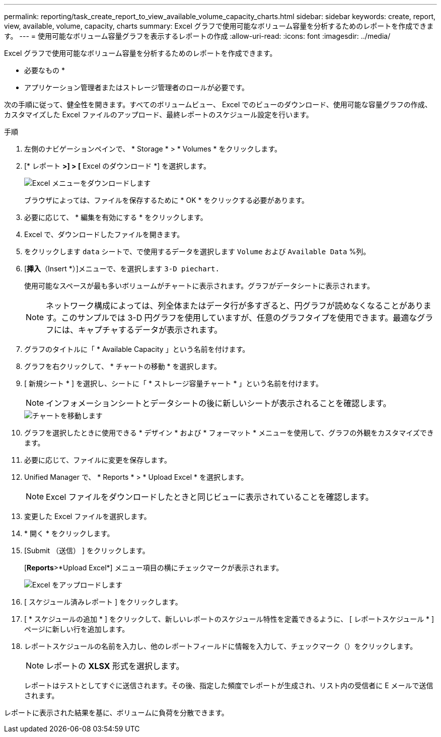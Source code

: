 ---
permalink: reporting/task_create_report_to_view_available_volume_capacity_charts.html 
sidebar: sidebar 
keywords: create, report, view, available, volume, capacity, charts 
summary: Excel グラフで使用可能なボリューム容量を分析するためのレポートを作成できます。 
---
= 使用可能なボリューム容量グラフを表示するレポートの作成
:allow-uri-read: 
:icons: font
:imagesdir: ../media/


[role="lead"]
Excel グラフで使用可能なボリューム容量を分析するためのレポートを作成できます。

* 必要なもの *

* アプリケーション管理者またはストレージ管理者のロールが必要です。


次の手順に従って、健全性を開きます。すべてのボリュームビュー、 Excel でのビューのダウンロード、使用可能な容量グラフの作成、カスタマイズした Excel ファイルのアップロード、最終レポートのスケジュール設定を行います。

.手順
. 左側のナビゲーションペインで、 * Storage * > * Volumes * をクリックします。
. [* レポート *>] > [* Excel のダウンロード *] を選択します。
+
image::../media/download_excel_menu.png[Excel メニューをダウンロードします]

+
ブラウザによっては、ファイルを保存するために * OK * をクリックする必要があります。

. 必要に応じて、 * 編集を有効にする * をクリックします。
. Excel で、ダウンロードしたファイルを開きます。
. をクリックします `data` シートで、で使用するデータを選択します `Volume` および `Available Data` %列。
. [*挿入*（Insert *）]メニューで、を選択します `3-D piechart.`
+
使用可能なスペースが最も多いボリュームがチャートに表示されます。グラフがデータシートに表示されます。

+
[NOTE]
====
ネットワーク構成によっては、列全体またはデータ行が多すぎると、円グラフが読めなくなることがあります。このサンプルでは 3-D 円グラフを使用していますが、任意のグラフタイプを使用できます。最適なグラフには、キャプチャするデータが表示されます。

====
. グラフのタイトルに「 * Available Capacity 」という名前を付けます。
. グラフを右クリックして、 * チャートの移動 * を選択します。
. [ 新規シート * ] を選択し、シートに「 * ストレージ容量チャート * 」という名前を付けます。
+
[NOTE]
====
インフォメーションシートとデータシートの後に新しいシートが表示されることを確認します。

====
+
image::../media/move_chart.png[チャートを移動します]

. グラフを選択したときに使用できる * デザイン * および * フォーマット * メニューを使用して、グラフの外観をカスタマイズできます。
. 必要に応じて、ファイルに変更を保存します。
. Unified Manager で、 * Reports * > * Upload Excel * を選択します。
+
[NOTE]
====
Excel ファイルをダウンロードしたときと同じビューに表示されていることを確認します。

====
. 変更した Excel ファイルを選択します。
. * 開く * をクリックします。
. [Submit （送信） ] をクリックします。
+
[*Reports*>*Upload Excel*] メニュー項目の横にチェックマークが表示されます。

+
image::../media/upload_excel.png[Excel をアップロードします]

. [ スケジュール済みレポート ] をクリックします。
. [ * スケジュールの追加 * ] をクリックして、新しいレポートのスケジュール特性を定義できるように、 [ レポートスケジュール * ] ページに新しい行を追加します。
. レポートスケジュールの名前を入力し、他のレポートフィールドに情報を入力して、チェックマーク（image:../media/blue_check.gif[""]）をクリックします。
+
[NOTE]
====
レポートの *XLSX* 形式を選択します。

====
+
レポートはテストとしてすぐに送信されます。その後、指定した頻度でレポートが生成され、リスト内の受信者に E メールで送信されます。



レポートに表示された結果を基に、ボリュームに負荷を分散できます。
